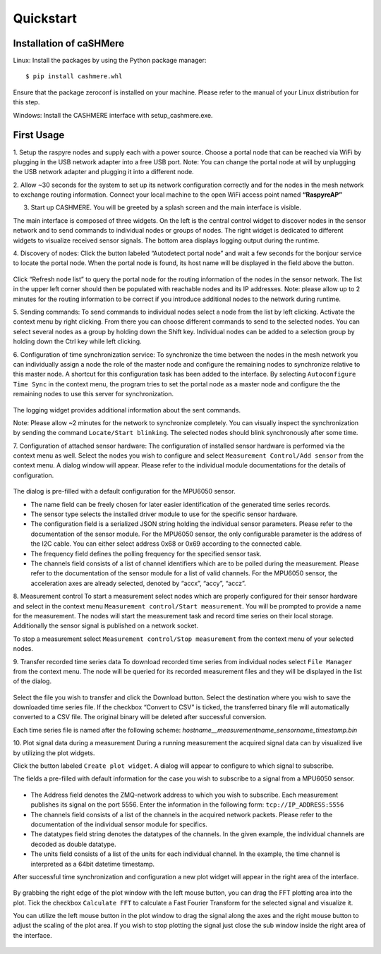 ==========
Quickstart
==========

Installation of caSHMere
------------------------

Linux: Install the packages by using the Python package manager::

    $ pip install cashmere.whl

Ensure that the package zeroconf is installed on your machine. Please refer to the manual of your Linux distribution for this step.

Windows: 
Install the CASHMERE interface with setup_cashmere.exe.

First Usage
-----------

1. Setup the raspyre nodes and supply each with a power source.
Choose a portal node that can be reached via WiFi by plugging in the USB network adapter into a free USB port.
Note: You can change the portal node at will by unplugging the USB network adapter and plugging it into a different node.

2. Allow ~30 seconds for the system to set up its network configuration correctly and for the nodes in the mesh network to exchange routing information.
Connect your local machine to the open WiFi access point named **“RaspyreAP”**

3. Start up CASHMERE. You will be greeted by a splash screen and the main interface is visible.

   .. image:: images/cashmere_main.png

The main interface is composed of three widgets.
On the left is the central control widget to discover nodes in the sensor network and to send commands to individual nodes or groups of nodes.
The right widget is dedicated to different widgets to visualize received sensor signals. The bottom area displays logging output during the runtime.

4. Discovery of nodes:
Click the button labeled “Autodetect portal node” and wait a few seconds for the bonjour service to locate the portal node.
When the portal node is found, its host name will be displayed in the field above the button.

   .. image:: images/cashmere_discovery.png

Click “Refresh node list” to query the portal node for the routing information of the nodes in the sensor network. 
The list in the upper left corner should then be populated with reachable nodes and its IP addresses.
Note: please allow up to 2 minutes for the routing information to be correct if you introduce additional nodes to the network during runtime.

5. Sending commands:
To send commands to individual nodes select a node from the list by left clicking. Activate the context menu by right clicking. From there you can choose different commands to send to the selected nodes.
You can select several nodes as a group by holding down the Shift key. Individual nodes can be added to a selection group by holding down the Ctrl key while left clicking.

6. Configuration of time synchronization service:
To synchronize the time between the nodes in the mesh network you can individually assign a node the role of the master node and configure the remaining nodes to synchronize relative to this master node.
A shortcut for this configuration task has been added to the interface.
By selecting ``Autoconfigure Time Sync`` in the context menu, the program tries to set the portal node as a master node and configure the the remaining nodes to use this server for synchronization.

   .. image:: images/cashmere_synchronization.png

The logging widget provides additional information about the sent commands.

Note: Please allow ~2 minutes for the network to synchronize completely. You can visually inspect the synchronization by sending the command ``Locate/Start blinking``. The selected nodes should blink synchronously after some time.

7. Configuration of attached sensor hardware:
The configuration of installed sensor hardware is performed via the context menu as well. Select the nodes you wish to configure and select ``Measurement Control/Add sensor`` from the context menu.
A dialog window will appear. Please refer to the individual module documentations for the details of configuration.

   .. image:: images/cashmere_sensor.png

The dialog is pre-filled with a default configuration for the MPU6050 sensor.

* The name field can be freely chosen for later easier identification of the generated time series records.
* The sensor type selects the installed driver module to use for the specific sensor hardware.
* The configuration field is a serialized JSON string holding the individual sensor parameters. Please refer to the documentation of the sensor module. For the MPU6050 sensor, the only configurable parameter is the address of the I2C cable. You can either select address 0x68 or 0x69 according to the connected cable.
* The frequency field defines the polling frequency for the specified sensor task.
* The channels field consists of a list of channel identifiers which are to be polled during the measurement. Please refer to the documentation of the sensor module for a list of valid channels. For the MPU6050 sensor, the acceleration axes are already selected, denoted by “accx”, “accy”, “accz”.

8. Measurement control
To start a measurement select nodes which are properly configured for their sensor hardware and select in the context menu 
``Measurement control/Start measurement``. You will be prompted to provide a name for the measurement. The nodes will start the measurement task and record time series on their local storage. Additionally the sensor signal is published on a network socket.

To stop a measurement select ``Measurement control/Stop measurement`` from the context menu of your selected nodes.

9. Transfer recorded time series data
To download recorded time series from individual nodes select ``File Manager`` from the context menu. The node will be queried for its recorded measurement files and they will be displayed in the list of the dialog.

   .. image:: images/cashmere_transfer.png

Select the file you wish to transfer and click the Download button.
Select the destination where you wish to save the downloaded time series file. If the checkbox “Convert to CSV” is ticked, the transferred binary file will automatically converted to a CSV file. The original binary will be deleted after successful conversion.

Each time series file is named after the following scheme:
*hostname__measurementname_sensorname_timestamp.bin*

10. Plot signal data during a measurement
During a running measurement the acquired signal data can by visualized live by utilizing the plot widgets.

Click the button labeled ``Create plot widget``. A dialog will appear to configure to which signal to subscribe.

The fields a pre-filled with default information for the case you wish to subscribe to a signal from a MPU6050 sensor.

   .. image:: images/cashmere_plot1.png

* The Address field denotes the ZMQ-network address to which you wish to subscribe.
  Each measurement publishes its signal on the port 5556.
  Enter the information in the following form:
  ``tcp://IP_ADDRESS:5556``
* The channels field consists of a list of the channels in the acquired network packets. Please refer to the documentation of the individual sensor module for specifics.
* The datatypes field string denotes the datatypes of the channels. In the given example, the individual channels are decoded as double datatype.
* The units field consists of a list of the units for each individual channel. In the example, the time channel is interpreted as a 64bit datetime timestamp. 

After successful time synchronization and configuration a new plot widget will appear in the right area of the interface.

   .. image:: images/cashmere_plot2.png

By grabbing the right edge of the plot window with the left mouse button, you can drag the FFT plotting area into the plot.
Tick the checkbox ``Calculate FFT`` to calculate a Fast Fourier Transform for the selected signal and visualize it.

You can utilize the left mouse button in the plot window to drag the signal along the axes and the right mouse button to adjust the scaling of the plot area. If you wish to stop plotting the signal just close the sub window inside the right area of the interface.

   .. image:: images/cashmere_plot3.png
